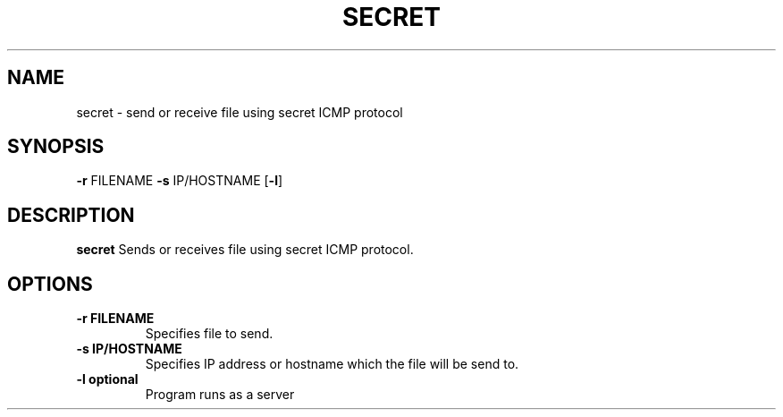 .TH SECRET
.SH NAME
secret \- send or receive file using secret ICMP protocol
.SH SYNOPSIS
\fB\-r\fR FILENAME
\fB\-s\fR IP/HOSTNAME
[\fB\-l\fR]
.SH DESCRIPTION
.B secret
Sends or receives file using secret ICMP protocol.
.SH OPTIONS
.TP
.BR \-r " "FILENAME
Specifies file to send.
.TP
.BR \-s " "IP/HOSTNAME
Specifies IP address or hostname which the file will be send to.
.TP
.BR \-l " "optional
Program runs as a server